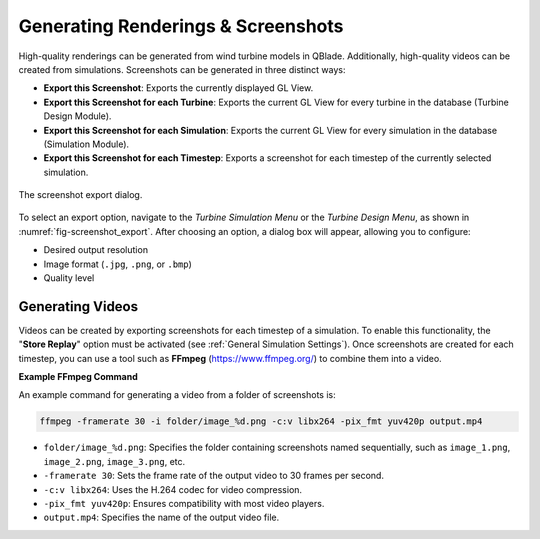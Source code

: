 Generating Renderings & Screenshots
###################################

High-quality renderings can be generated from wind turbine models in QBlade. Additionally, high-quality videos can be created from simulations. Screenshots can be generated in three distinct ways:

- **Export this Screenshot**: Exports the currently displayed GL View.
- **Export this Screenshot for each Turbine**: Exports the current GL View for every turbine in the database (Turbine Design Module).
- **Export this Screenshot for each Simulation**: Exports the current GL View for every simulation in the database (Simulation Module).
- **Export this Screenshot for each Timestep**: Exports a screenshot for each timestep of the currently selected simulation.

.. _fig-screenshot_export:
.. figure:: screenshot_export.png
   :align: center
   :alt: The screenshot export dialog.

   The screenshot export dialog.

To select an export option, navigate to the *Turbine Simulation Menu* or the *Turbine Design Menu*, as shown in :numref:`fig-screenshot_export`. After choosing an option, a dialog box will appear, allowing you to configure:

- Desired output resolution
- Image format (``.jpg``, ``.png``, or ``.bmp``)
- Quality level

Generating Videos
-----------------

Videos can be created by exporting screenshots for each timestep of a simulation. To enable this functionality, the "**Store Replay**" option must be activated (see :ref:`General Simulation Settings`). Once screenshots are created for each timestep, you can use a tool such as **FFmpeg** (https://www.ffmpeg.org/) to combine them into a video.

**Example FFmpeg Command**

An example command for generating a video from a folder of screenshots is:

.. code-block:: bash

	ffmpeg -framerate 30 -i folder/image_%d.png -c:v libx264 -pix_fmt yuv420p output.mp4

- ``folder/image_%d.png``: Specifies the folder containing screenshots named sequentially, such as ``image_1.png``, ``image_2.png``, ``image_3.png``, etc.
- ``-framerate 30``: Sets the frame rate of the output video to 30 frames per second.
- ``-c:v libx264``: Uses the H.264 codec for video compression.
- ``-pix_fmt yuv420p``: Ensures compatibility with most video players.
- ``output.mp4``: Specifies the name of the output video file.